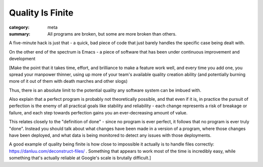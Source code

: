 Quality Is Finite
=================

:category: meta
:summary: All programs are broken, but some are more broken than others.

A five-minute hack is just that - a quick, bad piece of code that just barely
handles the specific case being dealt with.

On the other end of the spectrum is Emacs - a piece of software that has been
under continuous improvement and development

[Make the point that it takes time, effort, and brilliance to make a feature
work well, and every time you add one, you spread your manpower thinner, using
up more of your team's available quality creation ability (and potentially
burning more of it out of them with death marches and other slogs)

Thus, there is an absolute limit to the potential quality any software system
can be imbued with.

Also explain that a perfect program is probably not theoretically possible, and
that even if it is, in practice the pursuit of perfection is the enemy of all
practical goals like stability and reliability - each change represents a risk
of breakage or failure, and each step towards perfection gains you an
ever-decreasing amount of value.

This relates closely to the "definition of done" - since no program is ever
perfect, it follows that no program is ever truly "done". Instead you should
talk about what changes have been made in a version of a program, where those
changes have been deployed, and what data is being monitored to detect any
issues with those deployments.

A good example of quality being finite is how close to impossible it actually
is to handle files correctly: https://danluu.com/deconstruct-files/ . Something
that appears to work most of the time is incredibly easy, while something
that's actually reliable at Google's scale is brutally difficult.]
